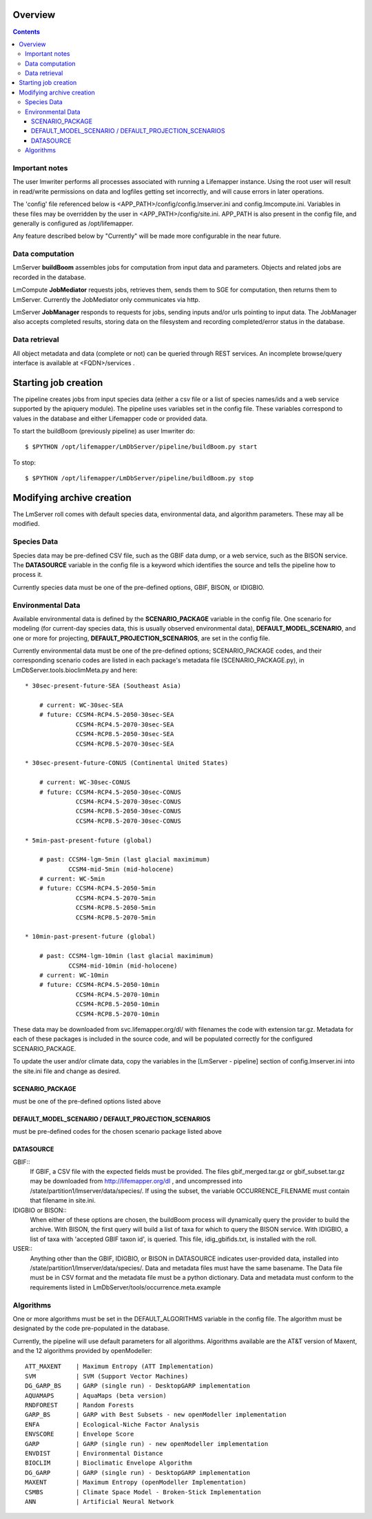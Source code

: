 
.. hightlight:: rest

########
Overview
########

.. contents::  

***************
Important notes
***************

The user lmwriter performs all processes associated with running a Lifemapper
instance.  Using the root user will result in read/write permissions on 
data and logfiles getting set incorrectly, and will cause errors in later 
operations.

The 'config' file referenced below is <APP_PATH>/config/config.lmserver.ini 
and config.lmcompute.ini.  Variables in these files may be overridden by the 
user in <APP_PATH>/config/site.ini.  APP_PATH is also present in the config 
file, and generally is configured as /opt/lifemapper.

Any feature described below by "Currently" will be made more configurable in the 
near future.  

****************
Data computation
****************
LmServer **buildBoom** assembles jobs for computation from input data and 
parameters.  Objects and related jobs are recorded in the database.

LmCompute **JobMediator** requests jobs, retrieves them, 
sends them to SGE for computation, then returns them to LmServer.  Currently the
JobMediator only communicates via http. 

LmServer **JobManager** responds to requests for jobs, sending inputs and/or
urls pointing to input data.  The JobManager also accepts completed 
results, storing data on the filesystem and recording completed/error status 
in the database.

**************
Data retrieval
**************
All object metadata and data (complete or not) can be queried through 
REST services.  An incomplete browse/query interface is available at 
<FQDN>/services .

#####################
Starting job creation
#####################

The pipeline creates jobs from input species data (either a csv file or a list
of species names/ids and a web service supported by the apiquery module).  
The pipeline uses variables set in the config file.  These variables correspond 
to values in the database and either Lifemapper code or provided data. 

To start the buildBoom (previously pipeline) as user lmwriter do::

    $ $PYTHON /opt/lifemapper/LmDbServer/pipeline/buildBoom.py start

To stop::

    $ $PYTHON /opt/lifemapper/LmDbServer/pipeline/buildBoom.py stop
    
    
##########################
Modifying archive creation
##########################

The LmServer roll comes with default species data, environmental data, and
algorithm parameters.  These may all be modified.

************
Species Data
************
Species data may be pre-defined CSV file, such as the GBIF data dump, or 
a web service, such as the BISON service.  The **DATASOURCE** variable in the 
config file is a keyword which identifies the source and tells the pipeline 
how to process it.

Currently species data must be one of the pre-defined options, GBIF, BISON,
or IDIGBIO.

******************
Environmental Data
******************
Available environmental data is defined by the **SCENARIO_PACKAGE** variable in the 
config file. One scenario for modeling (for current-day species data, this is 
usually observed environmental data), **DEFAULT_MODEL_SCENARIO**, and 
one or more for projecting, **DEFAULT_PROJECTION_SCENARIOS**, are set in the 
config file.

Currently environmental data must be one of the pre-defined options; 
SCENARIO_PACKAGE codes, and their corresponding scenario codes are listed
in each package's metadata file (SCENARIO_PACKAGE.py), in 
LmDbServer.tools.bioclimMeta.py and here::
   
     * 30sec-present-future-SEA (Southeast Asia)
            
         # current: WC-30sec-SEA
         # future: CCSM4-RCP4.5-2050-30sec-SEA
                   CCSM4-RCP4.5-2070-30sec-SEA
                   CCSM4-RCP8.5-2050-30sec-SEA
                   CCSM4-RCP8.5-2070-30sec-SEA
                    
     * 30sec-present-future-CONUS (Continental United States)
            
         # current: WC-30sec-CONUS
         # future: CCSM4-RCP4.5-2050-30sec-CONUS
                   CCSM4-RCP4.5-2070-30sec-CONUS
                   CCSM4-RCP8.5-2050-30sec-CONUS
                   CCSM4-RCP8.5-2070-30sec-CONUS

     * 5min-past-present-future (global)

         # past: CCSM4-lgm-5min (last glacial maximimum)
                 CCSM4-mid-5min (mid-holocene)
         # current: WC-5min
         # future: CCSM4-RCP4.5-2050-5min
                   CCSM4-RCP4.5-2070-5min
                   CCSM4-RCP8.5-2050-5min
                   CCSM4-RCP8.5-2070-5min

     * 10min-past-present-future (global)

         # past: CCSM4-lgm-10min (last glacial maximimum)
                 CCSM4-mid-10min (mid-holocene)
         # current: WC-10min
         # future: CCSM4-RCP4.5-2050-10min
                   CCSM4-RCP4.5-2070-10min
                   CCSM4-RCP8.5-2050-10min
                   CCSM4-RCP8.5-2070-10min
                   

These data may be downloaded from svc.lifemapper.org/dl/ with filenames the code 
with extension tar.gz.  Metadata for each of these packages is included in the 
source code, and will be populated correctly for the configured SCENARIO_PACKAGE.

To update the user and/or climate data, copy the variables in the 
[LmServer - pipeline] section of config.lmserver.ini into the site.ini file and 
change as desired.  

----------------
SCENARIO_PACKAGE
----------------
must be one of the pre-defined options listed above

-----------------------------------------------------
DEFAULT_MODEL_SCENARIO / DEFAULT_PROJECTION_SCENARIOS
-----------------------------------------------------
must be pre-defined codes for the chosen scenario package listed above  

----------
DATASOURCE
----------

GBIF::
   If GBIF, a CSV file with the expected fields must be provided.  The files 
   gbif_merged.tar.gz or gbif_subset.tar.gz may be downloaded from 
   http://lifemapper.org/dl , and uncompressed into 
   /state/partition1/lmserver/data/species/.  If using the subset, the 
   variable OCCURRENCE_FILENAME must contain that filename in site.ini.  
   
IDIGBIO or BISON::
   When either of these options are chosen, the buildBoom process will 
   dynamically query the provider to build the archive.  With BISON, the first 
   query will build a list of taxa for which to query the BISON service.
   With IDIGBIO, a list of taxa with 'accepted GBIF taxon id', is queried.  
   This file, idig_gbifids.txt, is installed with the roll.
   
USER::
   Anything other than the GBIF, IDIGBIO, or BISON in DATASOURCE indicates 
   user-provided data, installed into /state/partition1/lmserver/data/species/.  
   Data and metadata files must have the same basename.  The Data file must be 
   in CSV format and the metadata file must be a python dictionary.  
   Data and metadata must conform to the requirements listed in 
   LmDbServer/tools/occurrence.meta.example 

**********
Algorithms
**********
One or more algorithms must be set in the DEFAULT_ALGORITHMS variable in the 
config file.  The algorithm must be designated by the code pre-populated in the 
database.  

Currently, the pipeline will use default parameters for all algorithms.  
Algorithms available are the AT&T version of Maxent, and the 12 
algorithms provided by openModeller::

    ATT_MAXENT    | Maximum Entropy (ATT Implementation)
    SVM           | SVM (Support Vector Machines)
    DG_GARP_BS    | GARP (single run) - DesktopGARP implementation
    AQUAMAPS      | AquaMaps (beta version) 
    RNDFOREST     | Random Forests
    GARP_BS       | GARP with Best Subsets - new openModeller implementation 
    ENFA          | Ecological-Niche Factor Analysis
    ENVSCORE      | Envelope Score
    GARP          | GARP (single run) - new openModeller implementation
    ENVDIST       | Environmental Distance
    BIOCLIM       | Bioclimatic Envelope Algorithm
    DG_GARP       | GARP (single run) - DesktopGARP implementation
    MAXENT        | Maximum Entropy (openModeller Implementation)
    CSMBS         | Climate Space Model - Broken-Stick Implementation
    ANN           | Artificial Neural Network
    
 

